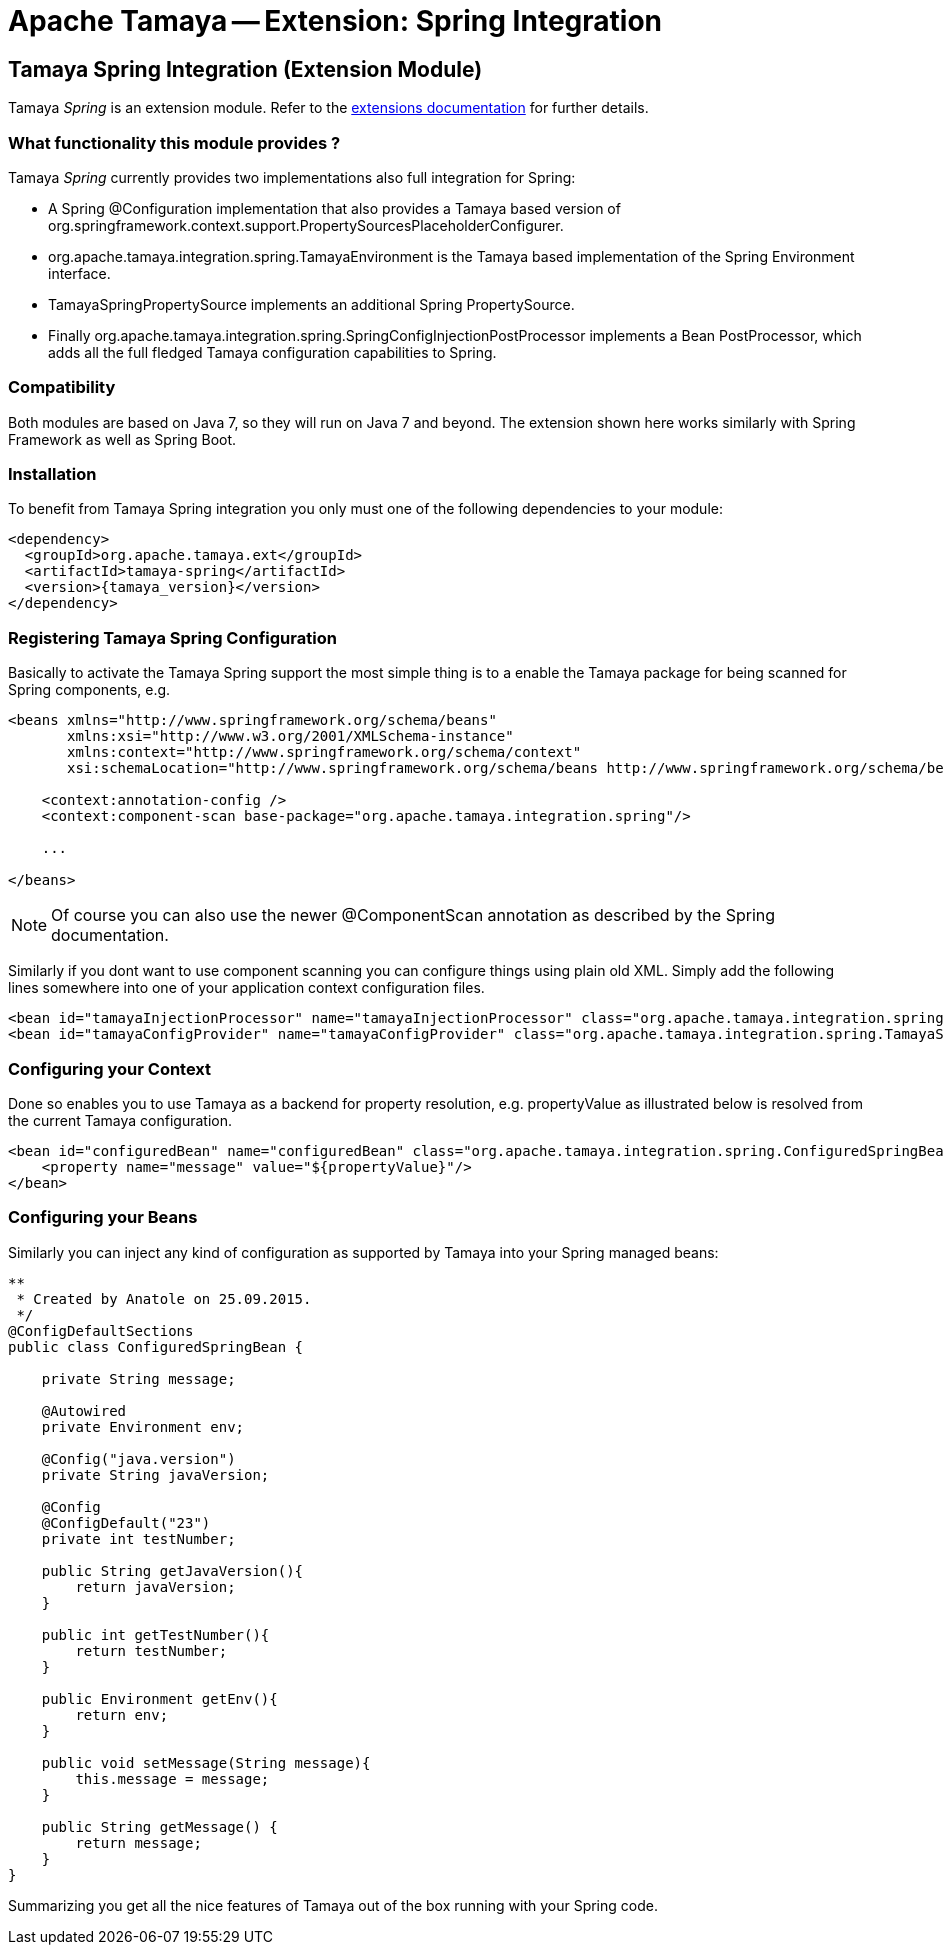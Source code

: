 :jbake-type: page
:jbake-status: published

= Apache Tamaya -- Extension: Spring Integration

toc::[]


[[Spring]]
== Tamaya Spring Integration (Extension Module)

Tamaya _Spring_ is an extension module. Refer to the link:../extensions.html[extensions documentation] for further details.

=== What functionality this module provides ?

Tamaya _Spring_ currently provides two implementations also full integration for Spring:

* A Spring +@Configuration+ implementation that also provides a Tamaya based version of
  +org.springframework.context.support.PropertySourcesPlaceholderConfigurer+.
* +org.apache.tamaya.integration.spring.TamayaEnvironment+ is the Tamaya based implementation of the Spring
  +Environment+ interface.
* +TamayaSpringPropertySource+ implements an additional Spring +PropertySource+.
* Finally +org.apache.tamaya.integration.spring.SpringConfigInjectionPostProcessor+ implements a Bean +PostProcessor+,
  which adds all the full fledged Tamaya configuration capabilities to Spring.


=== Compatibility

Both modules are based on Java 7, so they will run on Java 7 and beyond. The extension shown here works similarly
with Spring Framework as well as Spring Boot.


=== Installation

To benefit from Tamaya Spring integration you only must one of the following dependencies to your module:

[source, xml]
-----------------------------------------------
<dependency>
  <groupId>org.apache.tamaya.ext</groupId>
  <artifactId>tamaya-spring</artifactId>
  <version>{tamaya_version}</version>
</dependency>
-----------------------------------------------


=== Registering Tamaya Spring Configuration

Basically to activate the Tamaya Spring support the most simple thing is to a enable the Tamaya package for being
scanned for Spring components, e.g.

[source, xml]
--------------------------------------------------------
<beans xmlns="http://www.springframework.org/schema/beans"
       xmlns:xsi="http://www.w3.org/2001/XMLSchema-instance"
       xmlns:context="http://www.springframework.org/schema/context"
       xsi:schemaLocation="http://www.springframework.org/schema/beans http://www.springframework.org/schema/beans/spring-beans.xsd http://www.springframework.org/schema/context http://www.springframework.org/schema/context/spring-context.xsd">

    <context:annotation-config />
    <context:component-scan base-package="org.apache.tamaya.integration.spring"/>

    ...

</beans>
--------------------------------------------------------

NOTE: Of course you can also use the newer +@ComponentScan+ annotation as described by the Spring documentation.


Similarly if you dont want to use component scanning you can configure things using plain old XML. Simply add the
following lines somewhere into one of your application context configuration files.

[source, xml]
--------------------------------------------------------
<bean id="tamayaInjectionProcessor" name="tamayaInjectionProcessor" class="org.apache.tamaya.integration.spring.SpringConfigInjectionPostProcessor"/>
<bean id="tamayaConfigProvider" name="tamayaConfigProvider" class="org.apache.tamaya.integration.spring.TamayaSpringConfig"/>
--------------------------------------------------------

=== Configuring your Context

Done so enables you to use Tamaya as a backend for property resolution, e.g. +propertyValue+ as illustrated below
is resolved from the current Tamaya configuration.

[source, xml]
--------------------------------------------------------
<bean id="configuredBean" name="configuredBean" class="org.apache.tamaya.integration.spring.ConfiguredSpringBean">
    <property name="message" value="${propertyValue}"/>
</bean>
--------------------------------------------------------

=== Configuring your Beans

Similarly you can inject any kind of configuration as supported by Tamaya into your Spring managed beans:

[source, java]
--------------------------------------------------------
**
 * Created by Anatole on 25.09.2015.
 */
@ConfigDefaultSections
public class ConfiguredSpringBean {

    private String message;

    @Autowired
    private Environment env;

    @Config("java.version")
    private String javaVersion;

    @Config
    @ConfigDefault("23")
    private int testNumber;

    public String getJavaVersion(){
        return javaVersion;
    }

    public int getTestNumber(){
        return testNumber;
    }

    public Environment getEnv(){
        return env;
    }

    public void setMessage(String message){
        this.message = message;
    }

    public String getMessage() {
        return message;
    }
}
--------------------------------------------------------

Summarizing you get all the nice features of Tamaya out of the box running with your Spring code.
